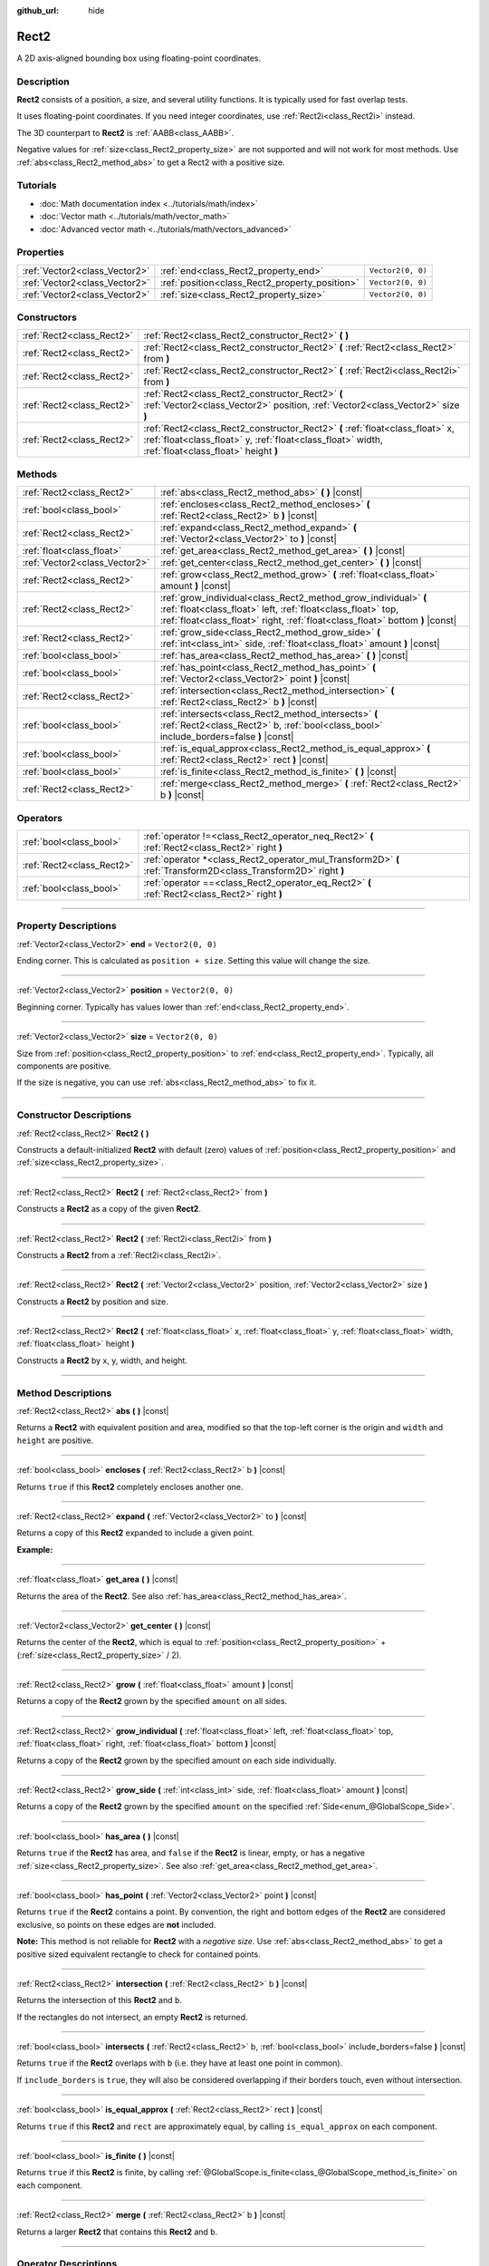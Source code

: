 :github_url: hide

.. DO NOT EDIT THIS FILE!!!
.. Generated automatically from Godot engine sources.
.. Generator: https://github.com/godotengine/godot/tree/4.1/doc/tools/make_rst.py.
.. XML source: https://github.com/godotengine/godot/tree/4.1/doc/classes/Rect2.xml.

.. _class_Rect2:

Rect2
=====

A 2D axis-aligned bounding box using floating-point coordinates.

.. rst-class:: classref-introduction-group

Description
-----------

**Rect2** consists of a position, a size, and several utility functions. It is typically used for fast overlap tests.

It uses floating-point coordinates. If you need integer coordinates, use :ref:`Rect2i<class_Rect2i>` instead.

The 3D counterpart to **Rect2** is :ref:`AABB<class_AABB>`.

Negative values for :ref:`size<class_Rect2_property_size>` are not supported and will not work for most methods. Use :ref:`abs<class_Rect2_method_abs>` to get a Rect2 with a positive size.

.. rst-class:: classref-introduction-group

Tutorials
---------

- :doc:`Math documentation index <../tutorials/math/index>`

- :doc:`Vector math <../tutorials/math/vector_math>`

- :doc:`Advanced vector math <../tutorials/math/vectors_advanced>`

.. rst-class:: classref-reftable-group

Properties
----------

.. table::
   :widths: auto

   +-------------------------------+------------------------------------------------+-------------------+
   | :ref:`Vector2<class_Vector2>` | :ref:`end<class_Rect2_property_end>`           | ``Vector2(0, 0)`` |
   +-------------------------------+------------------------------------------------+-------------------+
   | :ref:`Vector2<class_Vector2>` | :ref:`position<class_Rect2_property_position>` | ``Vector2(0, 0)`` |
   +-------------------------------+------------------------------------------------+-------------------+
   | :ref:`Vector2<class_Vector2>` | :ref:`size<class_Rect2_property_size>`         | ``Vector2(0, 0)`` |
   +-------------------------------+------------------------------------------------+-------------------+

.. rst-class:: classref-reftable-group

Constructors
------------

.. table::
   :widths: auto

   +---------------------------+-------------------------------------------------------------------------------------------------------------------------------------------------------------------------------------+
   | :ref:`Rect2<class_Rect2>` | :ref:`Rect2<class_Rect2_constructor_Rect2>` **(** **)**                                                                                                                             |
   +---------------------------+-------------------------------------------------------------------------------------------------------------------------------------------------------------------------------------+
   | :ref:`Rect2<class_Rect2>` | :ref:`Rect2<class_Rect2_constructor_Rect2>` **(** :ref:`Rect2<class_Rect2>` from **)**                                                                                              |
   +---------------------------+-------------------------------------------------------------------------------------------------------------------------------------------------------------------------------------+
   | :ref:`Rect2<class_Rect2>` | :ref:`Rect2<class_Rect2_constructor_Rect2>` **(** :ref:`Rect2i<class_Rect2i>` from **)**                                                                                            |
   +---------------------------+-------------------------------------------------------------------------------------------------------------------------------------------------------------------------------------+
   | :ref:`Rect2<class_Rect2>` | :ref:`Rect2<class_Rect2_constructor_Rect2>` **(** :ref:`Vector2<class_Vector2>` position, :ref:`Vector2<class_Vector2>` size **)**                                                  |
   +---------------------------+-------------------------------------------------------------------------------------------------------------------------------------------------------------------------------------+
   | :ref:`Rect2<class_Rect2>` | :ref:`Rect2<class_Rect2_constructor_Rect2>` **(** :ref:`float<class_float>` x, :ref:`float<class_float>` y, :ref:`float<class_float>` width, :ref:`float<class_float>` height **)** |
   +---------------------------+-------------------------------------------------------------------------------------------------------------------------------------------------------------------------------------+

.. rst-class:: classref-reftable-group

Methods
-------

.. table::
   :widths: auto

   +-------------------------------+-----------------------------------------------------------------------------------------------------------------------------------------------------------------------------------------------------------------+
   | :ref:`Rect2<class_Rect2>`     | :ref:`abs<class_Rect2_method_abs>` **(** **)** |const|                                                                                                                                                          |
   +-------------------------------+-----------------------------------------------------------------------------------------------------------------------------------------------------------------------------------------------------------------+
   | :ref:`bool<class_bool>`       | :ref:`encloses<class_Rect2_method_encloses>` **(** :ref:`Rect2<class_Rect2>` b **)** |const|                                                                                                                    |
   +-------------------------------+-----------------------------------------------------------------------------------------------------------------------------------------------------------------------------------------------------------------+
   | :ref:`Rect2<class_Rect2>`     | :ref:`expand<class_Rect2_method_expand>` **(** :ref:`Vector2<class_Vector2>` to **)** |const|                                                                                                                   |
   +-------------------------------+-----------------------------------------------------------------------------------------------------------------------------------------------------------------------------------------------------------------+
   | :ref:`float<class_float>`     | :ref:`get_area<class_Rect2_method_get_area>` **(** **)** |const|                                                                                                                                                |
   +-------------------------------+-----------------------------------------------------------------------------------------------------------------------------------------------------------------------------------------------------------------+
   | :ref:`Vector2<class_Vector2>` | :ref:`get_center<class_Rect2_method_get_center>` **(** **)** |const|                                                                                                                                            |
   +-------------------------------+-----------------------------------------------------------------------------------------------------------------------------------------------------------------------------------------------------------------+
   | :ref:`Rect2<class_Rect2>`     | :ref:`grow<class_Rect2_method_grow>` **(** :ref:`float<class_float>` amount **)** |const|                                                                                                                       |
   +-------------------------------+-----------------------------------------------------------------------------------------------------------------------------------------------------------------------------------------------------------------+
   | :ref:`Rect2<class_Rect2>`     | :ref:`grow_individual<class_Rect2_method_grow_individual>` **(** :ref:`float<class_float>` left, :ref:`float<class_float>` top, :ref:`float<class_float>` right, :ref:`float<class_float>` bottom **)** |const| |
   +-------------------------------+-----------------------------------------------------------------------------------------------------------------------------------------------------------------------------------------------------------------+
   | :ref:`Rect2<class_Rect2>`     | :ref:`grow_side<class_Rect2_method_grow_side>` **(** :ref:`int<class_int>` side, :ref:`float<class_float>` amount **)** |const|                                                                                 |
   +-------------------------------+-----------------------------------------------------------------------------------------------------------------------------------------------------------------------------------------------------------------+
   | :ref:`bool<class_bool>`       | :ref:`has_area<class_Rect2_method_has_area>` **(** **)** |const|                                                                                                                                                |
   +-------------------------------+-----------------------------------------------------------------------------------------------------------------------------------------------------------------------------------------------------------------+
   | :ref:`bool<class_bool>`       | :ref:`has_point<class_Rect2_method_has_point>` **(** :ref:`Vector2<class_Vector2>` point **)** |const|                                                                                                          |
   +-------------------------------+-----------------------------------------------------------------------------------------------------------------------------------------------------------------------------------------------------------------+
   | :ref:`Rect2<class_Rect2>`     | :ref:`intersection<class_Rect2_method_intersection>` **(** :ref:`Rect2<class_Rect2>` b **)** |const|                                                                                                            |
   +-------------------------------+-----------------------------------------------------------------------------------------------------------------------------------------------------------------------------------------------------------------+
   | :ref:`bool<class_bool>`       | :ref:`intersects<class_Rect2_method_intersects>` **(** :ref:`Rect2<class_Rect2>` b, :ref:`bool<class_bool>` include_borders=false **)** |const|                                                                 |
   +-------------------------------+-----------------------------------------------------------------------------------------------------------------------------------------------------------------------------------------------------------------+
   | :ref:`bool<class_bool>`       | :ref:`is_equal_approx<class_Rect2_method_is_equal_approx>` **(** :ref:`Rect2<class_Rect2>` rect **)** |const|                                                                                                   |
   +-------------------------------+-----------------------------------------------------------------------------------------------------------------------------------------------------------------------------------------------------------------+
   | :ref:`bool<class_bool>`       | :ref:`is_finite<class_Rect2_method_is_finite>` **(** **)** |const|                                                                                                                                              |
   +-------------------------------+-----------------------------------------------------------------------------------------------------------------------------------------------------------------------------------------------------------------+
   | :ref:`Rect2<class_Rect2>`     | :ref:`merge<class_Rect2_method_merge>` **(** :ref:`Rect2<class_Rect2>` b **)** |const|                                                                                                                          |
   +-------------------------------+-----------------------------------------------------------------------------------------------------------------------------------------------------------------------------------------------------------------+

.. rst-class:: classref-reftable-group

Operators
---------

.. table::
   :widths: auto

   +---------------------------+-----------------------------------------------------------------------------------------------------------------+
   | :ref:`bool<class_bool>`   | :ref:`operator !=<class_Rect2_operator_neq_Rect2>` **(** :ref:`Rect2<class_Rect2>` right **)**                  |
   +---------------------------+-----------------------------------------------------------------------------------------------------------------+
   | :ref:`Rect2<class_Rect2>` | :ref:`operator *<class_Rect2_operator_mul_Transform2D>` **(** :ref:`Transform2D<class_Transform2D>` right **)** |
   +---------------------------+-----------------------------------------------------------------------------------------------------------------+
   | :ref:`bool<class_bool>`   | :ref:`operator ==<class_Rect2_operator_eq_Rect2>` **(** :ref:`Rect2<class_Rect2>` right **)**                   |
   +---------------------------+-----------------------------------------------------------------------------------------------------------------+

.. rst-class:: classref-section-separator

----

.. rst-class:: classref-descriptions-group

Property Descriptions
---------------------

.. _class_Rect2_property_end:

.. rst-class:: classref-property

:ref:`Vector2<class_Vector2>` **end** = ``Vector2(0, 0)``

Ending corner. This is calculated as ``position + size``. Setting this value will change the size.

.. rst-class:: classref-item-separator

----

.. _class_Rect2_property_position:

.. rst-class:: classref-property

:ref:`Vector2<class_Vector2>` **position** = ``Vector2(0, 0)``

Beginning corner. Typically has values lower than :ref:`end<class_Rect2_property_end>`.

.. rst-class:: classref-item-separator

----

.. _class_Rect2_property_size:

.. rst-class:: classref-property

:ref:`Vector2<class_Vector2>` **size** = ``Vector2(0, 0)``

Size from :ref:`position<class_Rect2_property_position>` to :ref:`end<class_Rect2_property_end>`. Typically, all components are positive.

If the size is negative, you can use :ref:`abs<class_Rect2_method_abs>` to fix it.

.. rst-class:: classref-section-separator

----

.. rst-class:: classref-descriptions-group

Constructor Descriptions
------------------------

.. _class_Rect2_constructor_Rect2:

.. rst-class:: classref-constructor

:ref:`Rect2<class_Rect2>` **Rect2** **(** **)**

Constructs a default-initialized **Rect2** with default (zero) values of :ref:`position<class_Rect2_property_position>` and :ref:`size<class_Rect2_property_size>`.

.. rst-class:: classref-item-separator

----

.. rst-class:: classref-constructor

:ref:`Rect2<class_Rect2>` **Rect2** **(** :ref:`Rect2<class_Rect2>` from **)**

Constructs a **Rect2** as a copy of the given **Rect2**.

.. rst-class:: classref-item-separator

----

.. rst-class:: classref-constructor

:ref:`Rect2<class_Rect2>` **Rect2** **(** :ref:`Rect2i<class_Rect2i>` from **)**

Constructs a **Rect2** from a :ref:`Rect2i<class_Rect2i>`.

.. rst-class:: classref-item-separator

----

.. rst-class:: classref-constructor

:ref:`Rect2<class_Rect2>` **Rect2** **(** :ref:`Vector2<class_Vector2>` position, :ref:`Vector2<class_Vector2>` size **)**

Constructs a **Rect2** by position and size.

.. rst-class:: classref-item-separator

----

.. rst-class:: classref-constructor

:ref:`Rect2<class_Rect2>` **Rect2** **(** :ref:`float<class_float>` x, :ref:`float<class_float>` y, :ref:`float<class_float>` width, :ref:`float<class_float>` height **)**

Constructs a **Rect2** by x, y, width, and height.

.. rst-class:: classref-section-separator

----

.. rst-class:: classref-descriptions-group

Method Descriptions
-------------------

.. _class_Rect2_method_abs:

.. rst-class:: classref-method

:ref:`Rect2<class_Rect2>` **abs** **(** **)** |const|

Returns a **Rect2** with equivalent position and area, modified so that the top-left corner is the origin and ``width`` and ``height`` are positive.

.. rst-class:: classref-item-separator

----

.. _class_Rect2_method_encloses:

.. rst-class:: classref-method

:ref:`bool<class_bool>` **encloses** **(** :ref:`Rect2<class_Rect2>` b **)** |const|

Returns ``true`` if this **Rect2** completely encloses another one.

.. rst-class:: classref-item-separator

----

.. _class_Rect2_method_expand:

.. rst-class:: classref-method

:ref:`Rect2<class_Rect2>` **expand** **(** :ref:`Vector2<class_Vector2>` to **)** |const|

Returns a copy of this **Rect2** expanded to include a given point.

\ **Example:**\ 


.. tabs::

 .. code-tab:: gdscript

    # position (-3, 2), size (1, 1)
    var rect = Rect2(Vector2(-3, 2), Vector2(1, 1))
    # position (-3, -1), size (3, 4), so we fit both rect and Vector2(0, -1)
    var rect2 = rect.expand(Vector2(0, -1))

 .. code-tab:: csharp

    // position (-3, 2), size (1, 1)
    var rect = new Rect2(new Vector2(-3, 2), new Vector2(1, 1));
    // position (-3, -1), size (3, 4), so we fit both rect and Vector2(0, -1)
    var rect2 = rect.Expand(new Vector2(0, -1));



.. rst-class:: classref-item-separator

----

.. _class_Rect2_method_get_area:

.. rst-class:: classref-method

:ref:`float<class_float>` **get_area** **(** **)** |const|

Returns the area of the **Rect2**. See also :ref:`has_area<class_Rect2_method_has_area>`.

.. rst-class:: classref-item-separator

----

.. _class_Rect2_method_get_center:

.. rst-class:: classref-method

:ref:`Vector2<class_Vector2>` **get_center** **(** **)** |const|

Returns the center of the **Rect2**, which is equal to :ref:`position<class_Rect2_property_position>` + (:ref:`size<class_Rect2_property_size>` / 2).

.. rst-class:: classref-item-separator

----

.. _class_Rect2_method_grow:

.. rst-class:: classref-method

:ref:`Rect2<class_Rect2>` **grow** **(** :ref:`float<class_float>` amount **)** |const|

Returns a copy of the **Rect2** grown by the specified ``amount`` on all sides.

.. rst-class:: classref-item-separator

----

.. _class_Rect2_method_grow_individual:

.. rst-class:: classref-method

:ref:`Rect2<class_Rect2>` **grow_individual** **(** :ref:`float<class_float>` left, :ref:`float<class_float>` top, :ref:`float<class_float>` right, :ref:`float<class_float>` bottom **)** |const|

Returns a copy of the **Rect2** grown by the specified amount on each side individually.

.. rst-class:: classref-item-separator

----

.. _class_Rect2_method_grow_side:

.. rst-class:: classref-method

:ref:`Rect2<class_Rect2>` **grow_side** **(** :ref:`int<class_int>` side, :ref:`float<class_float>` amount **)** |const|

Returns a copy of the **Rect2** grown by the specified ``amount`` on the specified :ref:`Side<enum_@GlobalScope_Side>`.

.. rst-class:: classref-item-separator

----

.. _class_Rect2_method_has_area:

.. rst-class:: classref-method

:ref:`bool<class_bool>` **has_area** **(** **)** |const|

Returns ``true`` if the **Rect2** has area, and ``false`` if the **Rect2** is linear, empty, or has a negative :ref:`size<class_Rect2_property_size>`. See also :ref:`get_area<class_Rect2_method_get_area>`.

.. rst-class:: classref-item-separator

----

.. _class_Rect2_method_has_point:

.. rst-class:: classref-method

:ref:`bool<class_bool>` **has_point** **(** :ref:`Vector2<class_Vector2>` point **)** |const|

Returns ``true`` if the **Rect2** contains a point. By convention, the right and bottom edges of the **Rect2** are considered exclusive, so points on these edges are **not** included.

\ **Note:** This method is not reliable for **Rect2** with a *negative size*. Use :ref:`abs<class_Rect2_method_abs>` to get a positive sized equivalent rectangle to check for contained points.

.. rst-class:: classref-item-separator

----

.. _class_Rect2_method_intersection:

.. rst-class:: classref-method

:ref:`Rect2<class_Rect2>` **intersection** **(** :ref:`Rect2<class_Rect2>` b **)** |const|

Returns the intersection of this **Rect2** and ``b``.

If the rectangles do not intersect, an empty **Rect2** is returned.

.. rst-class:: classref-item-separator

----

.. _class_Rect2_method_intersects:

.. rst-class:: classref-method

:ref:`bool<class_bool>` **intersects** **(** :ref:`Rect2<class_Rect2>` b, :ref:`bool<class_bool>` include_borders=false **)** |const|

Returns ``true`` if the **Rect2** overlaps with ``b`` (i.e. they have at least one point in common).

If ``include_borders`` is ``true``, they will also be considered overlapping if their borders touch, even without intersection.

.. rst-class:: classref-item-separator

----

.. _class_Rect2_method_is_equal_approx:

.. rst-class:: classref-method

:ref:`bool<class_bool>` **is_equal_approx** **(** :ref:`Rect2<class_Rect2>` rect **)** |const|

Returns ``true`` if this **Rect2** and ``rect`` are approximately equal, by calling ``is_equal_approx`` on each component.

.. rst-class:: classref-item-separator

----

.. _class_Rect2_method_is_finite:

.. rst-class:: classref-method

:ref:`bool<class_bool>` **is_finite** **(** **)** |const|

Returns ``true`` if this **Rect2** is finite, by calling :ref:`@GlobalScope.is_finite<class_@GlobalScope_method_is_finite>` on each component.

.. rst-class:: classref-item-separator

----

.. _class_Rect2_method_merge:

.. rst-class:: classref-method

:ref:`Rect2<class_Rect2>` **merge** **(** :ref:`Rect2<class_Rect2>` b **)** |const|

Returns a larger **Rect2** that contains this **Rect2** and ``b``.

.. rst-class:: classref-section-separator

----

.. rst-class:: classref-descriptions-group

Operator Descriptions
---------------------

.. _class_Rect2_operator_neq_Rect2:

.. rst-class:: classref-operator

:ref:`bool<class_bool>` **operator !=** **(** :ref:`Rect2<class_Rect2>` right **)**

Returns ``true`` if the rectangles are not equal.

\ **Note:** Due to floating-point precision errors, consider using :ref:`is_equal_approx<class_Rect2_method_is_equal_approx>` instead, which is more reliable.

.. rst-class:: classref-item-separator

----

.. _class_Rect2_operator_mul_Transform2D:

.. rst-class:: classref-operator

:ref:`Rect2<class_Rect2>` **operator *** **(** :ref:`Transform2D<class_Transform2D>` right **)**

Inversely transforms (multiplies) the **Rect2** by the given :ref:`Transform2D<class_Transform2D>` transformation matrix.

.. rst-class:: classref-item-separator

----

.. _class_Rect2_operator_eq_Rect2:

.. rst-class:: classref-operator

:ref:`bool<class_bool>` **operator ==** **(** :ref:`Rect2<class_Rect2>` right **)**

Returns ``true`` if the rectangles are exactly equal.

\ **Note:** Due to floating-point precision errors, consider using :ref:`is_equal_approx<class_Rect2_method_is_equal_approx>` instead, which is more reliable.

.. |virtual| replace:: :abbr:`virtual (This method should typically be overridden by the user to have any effect.)`
.. |const| replace:: :abbr:`const (This method has no side effects. It doesn't modify any of the instance's member variables.)`
.. |vararg| replace:: :abbr:`vararg (This method accepts any number of arguments after the ones described here.)`
.. |constructor| replace:: :abbr:`constructor (This method is used to construct a type.)`
.. |static| replace:: :abbr:`static (This method doesn't need an instance to be called, so it can be called directly using the class name.)`
.. |operator| replace:: :abbr:`operator (This method describes a valid operator to use with this type as left-hand operand.)`
.. |bitfield| replace:: :abbr:`BitField (This value is an integer composed as a bitmask of the following flags.)`
